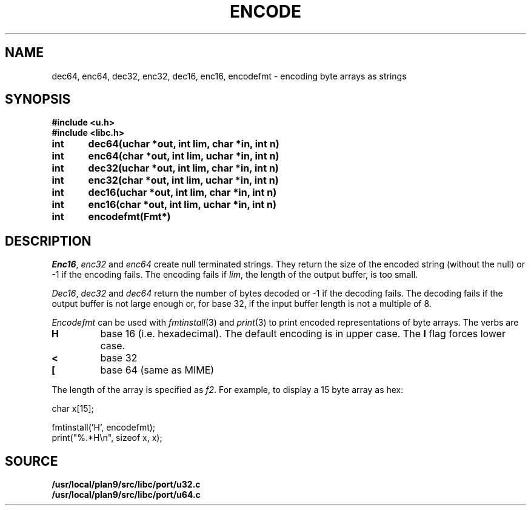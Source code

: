 .TH ENCODE 3
.SH NAME
dec64, enc64, dec32, enc32, dec16, enc16, encodefmt \- encoding byte arrays as strings
.SH SYNOPSIS
.B #include <u.h>
.br
.B #include <libc.h>
.PP
.B
int	dec64(uchar *out, int lim, char *in, int n)
.PP
.B
int	enc64(char *out, int lim, uchar *in, int n)
.PP
.B
int	dec32(uchar *out, int lim, char *in, int n)
.PP
.B
int	enc32(char *out, int lim, uchar *in, int n)
.PP
.B
int	dec16(uchar *out, int lim, char *in, int n)
.PP
.B
int	enc16(char *out, int lim, uchar *in, int n)
.PP
.B
int	encodefmt(Fmt*)
.SH DESCRIPTION
.PP
.IR Enc16 ,
.I enc32
and
.I enc64
create null terminated strings.  They return the size of the
encoded string (without the null) or -1 if the encoding fails.
The encoding fails if
.IR lim ,
the length of the output buffer, is too small.
.PP
.IR Dec16 ,
.I dec32
and
.I dec64
return the number of bytes decoded or -1 if the decoding fails.
The decoding fails if the output buffer is not large enough or,
for base 32, if the input buffer length is not a multiple
of 8.
.PP
.I Encodefmt
can be used with
.IR fmtinstall (3)
and
.IR print (3)
to print encoded representations of byte arrays.
The verbs are
.TP
.B H
base 16 (i.e. hexadecimal). The default encoding is
in upper case.  The
.B l
flag forces lower case.
.TP
.B <
base 32
.TP
.B [
base 64 (same as MIME)
.PD
.PP
The length of the array is specified as
.IR f2 .
For example, to display a 15 byte array as hex:
.EX

    char x[15];

    fmtinstall('H', encodefmt);
    print("%.*H\\n", sizeof x, x);

.EE
.SH SOURCE
.B /usr/local/plan9/src/libc/port/u32.c
.br
.B /usr/local/plan9/src/libc/port/u64.c
